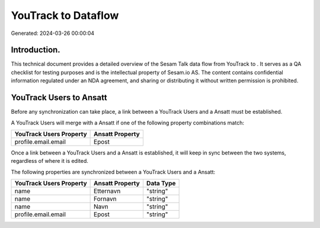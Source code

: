 =====================
YouTrack to  Dataflow
=====================

Generated: 2024-03-26 00:00:04

Introduction.
------------

This technical document provides a detailed overview of the Sesam Talk data flow from YouTrack to . It serves as a QA checklist for testing purposes and is the intellectual property of Sesam.io AS. The content contains confidential information regulated under an NDA agreement, and sharing or distributing it without written permission is prohibited.

YouTrack Users to  Ansatt
-------------------------
Before any synchronization can take place, a link between a YouTrack Users and a  Ansatt must be established.

A YouTrack Users will merge with a  Ansatt if one of the following property combinations match:

.. list-table::
   :header-rows: 1

   * - YouTrack Users Property
     -  Ansatt Property
   * - profile.email.email
     - Epost

Once a link between a YouTrack Users and a  Ansatt is established, it will keep in sync between the two systems, regardless of where it is edited.

The following properties are synchronized between a YouTrack Users and a  Ansatt:

.. list-table::
   :header-rows: 1

   * - YouTrack Users Property
     -  Ansatt Property
     -  Data Type
   * - name
     - Etternavn
     - "string"
   * - name
     - Fornavn
     - "string"
   * - name
     - Navn
     - "string"
   * - profile.email.email
     - Epost
     - "string"

